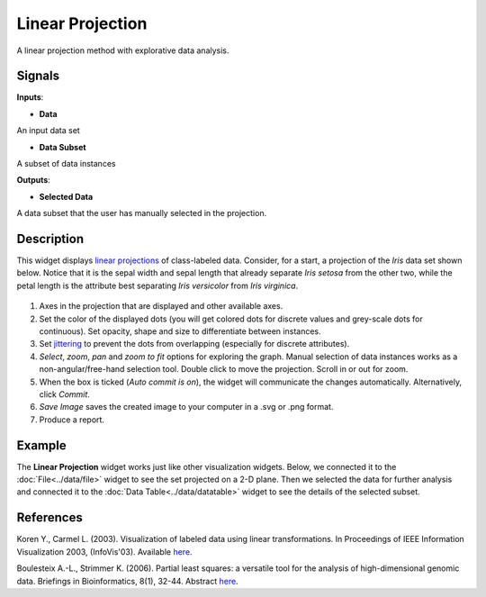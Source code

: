 Linear Projection
=================

.. figure:: icons/linear-projection.png

A linear projection method with explorative data analysis.

Signals
-------

**Inputs**:

-  **Data**

An input data set

-  **Data Subset**

A subset of data instances

**Outputs**:

-  **Selected Data**

A data subset that the user has manually selected in the projection.

Description
-----------

This widget displays `linear
projections <https://en.wikipedia.org/wiki/Projection_(linear_algebra)>`__
of class-labeled data. Consider, for a start, a projection of the *Iris*
data set shown below. Notice that it is the sepal width and sepal length
that already separate *Iris setosa* from the other two, while the petal
length is the attribute best separating *Iris versicolor* from *Iris
virginica*.

.. figure:: images/linear-projection-stamped.png

1. Axes in the projection that are displayed and other available axes.
2. Set the color of the displayed dots (you will get colored dots for
   discrete values and grey-scale dots for continuous). Set opacity,
   shape and size to differentiate between instances.
3. Set `jittering <https://en.wikipedia.org/wiki/Jitter>`__ to prevent
   the dots from overlapping (especially for discrete attributes).
4. *Select*, *zoom*, *pan* and *zoom to fit* options for exploring the
   graph. Manual selection of data instances works as a
   non-angular/free-hand selection tool. Double click to move the
   projection. Scroll in or out for zoom.
5. When the box is ticked (*Auto commit is on*), the widget will
   communicate the changes automatically. Alternatively, click *Commit*.
6. *Save Image* saves the created image to your computer in a .svg or .png
   format.
7. Produce a report. 

Example
-------

The **Linear Projection** widget works just like other visualization widgets. Below,
we connected it to the :doc:`File<../data/file>` widget to see the set projected on a 2-D
plane. Then we selected the data for further analysis and connected it
to the :doc:`Data Table<../data/datatable>` widget to see the details of the selected subset.

.. figure:: images/LinearProjection-example.png

References
----------

Koren Y., Carmel L. (2003). Visualization of labeled data using linear
transformations. In Proceedings of IEEE Information Visualization 2003,
(InfoVis'03). Available
`here <http://citeseerx.ist.psu.edu/viewdoc/download;jsessionid=3DDF0DB68D8AB9949820A19B0344C1F3?doi=10.1.1.13.8657&rep=rep1&type=pdf>`__.

Boulesteix A.-L., Strimmer K. (2006). Partial least squares: a versatile
tool for the analysis of high-dimensional genomic data. Briefings in
Bioinformatics, 8(1), 32-44. Abstract
`here <http://bib.oxfordjournals.org/content/8/1/32.abstract>`__.
